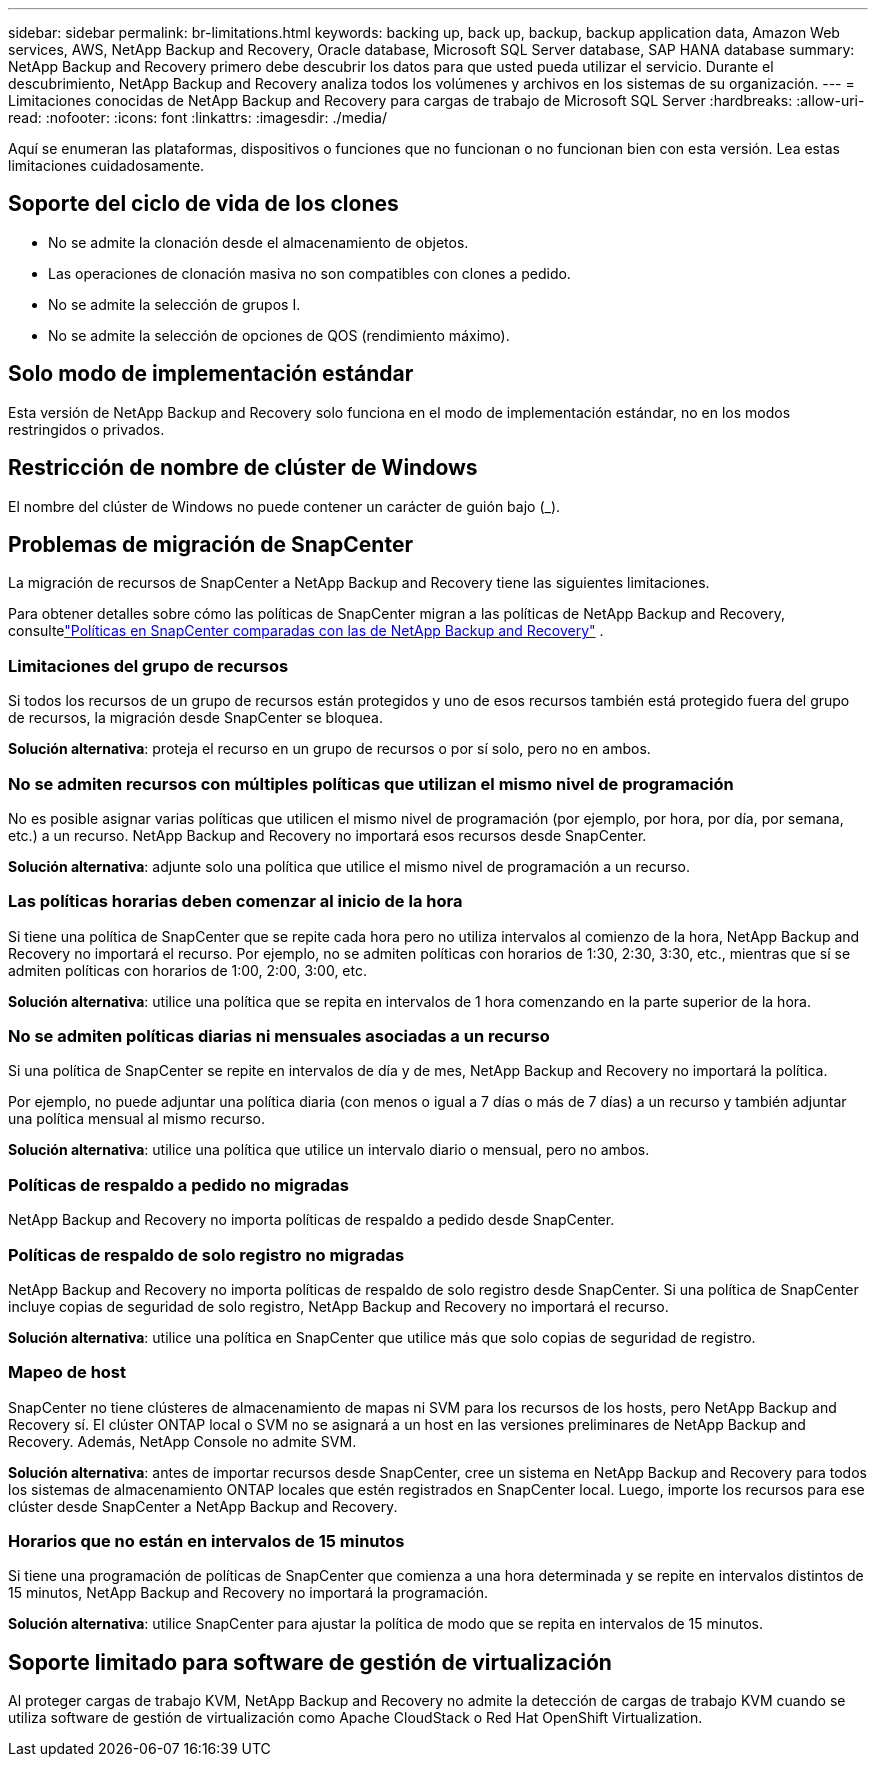 ---
sidebar: sidebar 
permalink: br-limitations.html 
keywords: backing up, back up, backup, backup application data, Amazon Web services, AWS, NetApp Backup and Recovery, Oracle database, Microsoft SQL Server database, SAP HANA database 
summary: NetApp Backup and Recovery primero debe descubrir los datos para que usted pueda utilizar el servicio.  Durante el descubrimiento, NetApp Backup and Recovery analiza todos los volúmenes y archivos en los sistemas de su organización. 
---
= Limitaciones conocidas de NetApp Backup and Recovery para cargas de trabajo de Microsoft SQL Server
:hardbreaks:
:allow-uri-read: 
:nofooter: 
:icons: font
:linkattrs: 
:imagesdir: ./media/


[role="lead"]
Aquí se enumeran las plataformas, dispositivos o funciones que no funcionan o no funcionan bien con esta versión.  Lea estas limitaciones cuidadosamente.



== Soporte del ciclo de vida de los clones

* No se admite la clonación desde el almacenamiento de objetos.
* Las operaciones de clonación masiva no son compatibles con clones a pedido.
* No se admite la selección de grupos I.
* No se admite la selección de opciones de QOS (rendimiento máximo).




== Solo modo de implementación estándar

Esta versión de NetApp Backup and Recovery solo funciona en el modo de implementación estándar, no en los modos restringidos o privados.



== Restricción de nombre de clúster de Windows

El nombre del clúster de Windows no puede contener un carácter de guión bajo (_).



== Problemas de migración de SnapCenter

La migración de recursos de SnapCenter a NetApp Backup and Recovery tiene las siguientes limitaciones.

Para obtener detalles sobre cómo las políticas de SnapCenter migran a las políticas de NetApp Backup and Recovery, consultelink:reference-policy-differences-snapcenter.html["Políticas en SnapCenter comparadas con las de NetApp Backup and Recovery"] .



=== Limitaciones del grupo de recursos

Si todos los recursos de un grupo de recursos están protegidos y uno de esos recursos también está protegido fuera del grupo de recursos, la migración desde SnapCenter se bloquea.

*Solución alternativa*: proteja el recurso en un grupo de recursos o por sí solo, pero no en ambos.



=== No se admiten recursos con múltiples políticas que utilizan el mismo nivel de programación

No es posible asignar varias políticas que utilicen el mismo nivel de programación (por ejemplo, por hora, por día, por semana, etc.) a un recurso.  NetApp Backup and Recovery no importará esos recursos desde SnapCenter.

*Solución alternativa*: adjunte solo una política que utilice el mismo nivel de programación a un recurso.



=== Las políticas horarias deben comenzar al inicio de la hora

Si tiene una política de SnapCenter que se repite cada hora pero no utiliza intervalos al comienzo de la hora, NetApp Backup and Recovery no importará el recurso.  Por ejemplo, no se admiten políticas con horarios de 1:30, 2:30, 3:30, etc., mientras que sí se admiten políticas con horarios de 1:00, 2:00, 3:00, etc.

*Solución alternativa*: utilice una política que se repita en intervalos de 1 hora comenzando en la parte superior de la hora.



=== No se admiten políticas diarias ni mensuales asociadas a un recurso

Si una política de SnapCenter se repite en intervalos de día y de mes, NetApp Backup and Recovery no importará la política.

Por ejemplo, no puede adjuntar una política diaria (con menos o igual a 7 días o más de 7 días) a un recurso y también adjuntar una política mensual al mismo recurso.

*Solución alternativa*: utilice una política que utilice un intervalo diario o mensual, pero no ambos.



=== Políticas de respaldo a pedido no migradas

NetApp Backup and Recovery no importa políticas de respaldo a pedido desde SnapCenter.



=== Políticas de respaldo de solo registro no migradas

NetApp Backup and Recovery no importa políticas de respaldo de solo registro desde SnapCenter.  Si una política de SnapCenter incluye copias de seguridad de solo registro, NetApp Backup and Recovery no importará el recurso.

*Solución alternativa*: utilice una política en SnapCenter que utilice más que solo copias de seguridad de registro.



=== Mapeo de host

SnapCenter no tiene clústeres de almacenamiento de mapas ni SVM para los recursos de los hosts, pero NetApp Backup and Recovery sí.  El clúster ONTAP local o SVM no se asignará a un host en las versiones preliminares de NetApp Backup and Recovery.  Además, NetApp Console no admite SVM.

*Solución alternativa*: antes de importar recursos desde SnapCenter, cree un sistema en NetApp Backup and Recovery para todos los sistemas de almacenamiento ONTAP locales que estén registrados en SnapCenter local.  Luego, importe los recursos para ese clúster desde SnapCenter a NetApp Backup and Recovery.



=== Horarios que no están en intervalos de 15 minutos

Si tiene una programación de políticas de SnapCenter que comienza a una hora determinada y se repite en intervalos distintos de 15 minutos, NetApp Backup and Recovery no importará la programación.

*Solución alternativa*: utilice SnapCenter para ajustar la política de modo que se repita en intervalos de 15 minutos.



== Soporte limitado para software de gestión de virtualización

Al proteger cargas de trabajo KVM, NetApp Backup and Recovery no admite la detección de cargas de trabajo KVM cuando se utiliza software de gestión de virtualización como Apache CloudStack o Red Hat OpenShift Virtualization.
